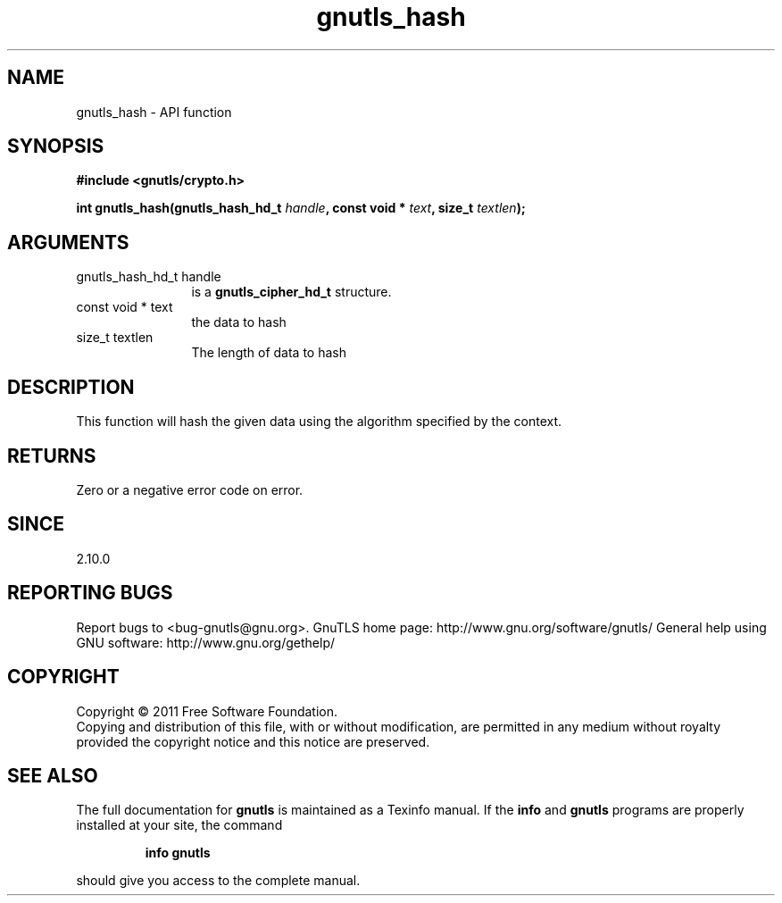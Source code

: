 .\" DO NOT MODIFY THIS FILE!  It was generated by gdoc.
.TH "gnutls_hash" 3 "3.0.8" "gnutls" "gnutls"
.SH NAME
gnutls_hash \- API function
.SH SYNOPSIS
.B #include <gnutls/crypto.h>
.sp
.BI "int gnutls_hash(gnutls_hash_hd_t " handle ", const void * " text ", size_t " textlen ");"
.SH ARGUMENTS
.IP "gnutls_hash_hd_t handle" 12
is a \fBgnutls_cipher_hd_t\fP structure.
.IP "const void * text" 12
the data to hash
.IP "size_t textlen" 12
The length of data to hash
.SH " DESCRIPTION"
This function will hash the given data using the algorithm
specified by the context.
.SH " RETURNS"
Zero or a negative error code on error.
.SH " SINCE"
2.10.0
.SH "REPORTING BUGS"
Report bugs to <bug-gnutls@gnu.org>.
GnuTLS home page: http://www.gnu.org/software/gnutls/
General help using GNU software: http://www.gnu.org/gethelp/
.SH COPYRIGHT
Copyright \(co 2011 Free Software Foundation.
.br
Copying and distribution of this file, with or without modification,
are permitted in any medium without royalty provided the copyright
notice and this notice are preserved.
.SH "SEE ALSO"
The full documentation for
.B gnutls
is maintained as a Texinfo manual.  If the
.B info
and
.B gnutls
programs are properly installed at your site, the command
.IP
.B info gnutls
.PP
should give you access to the complete manual.
